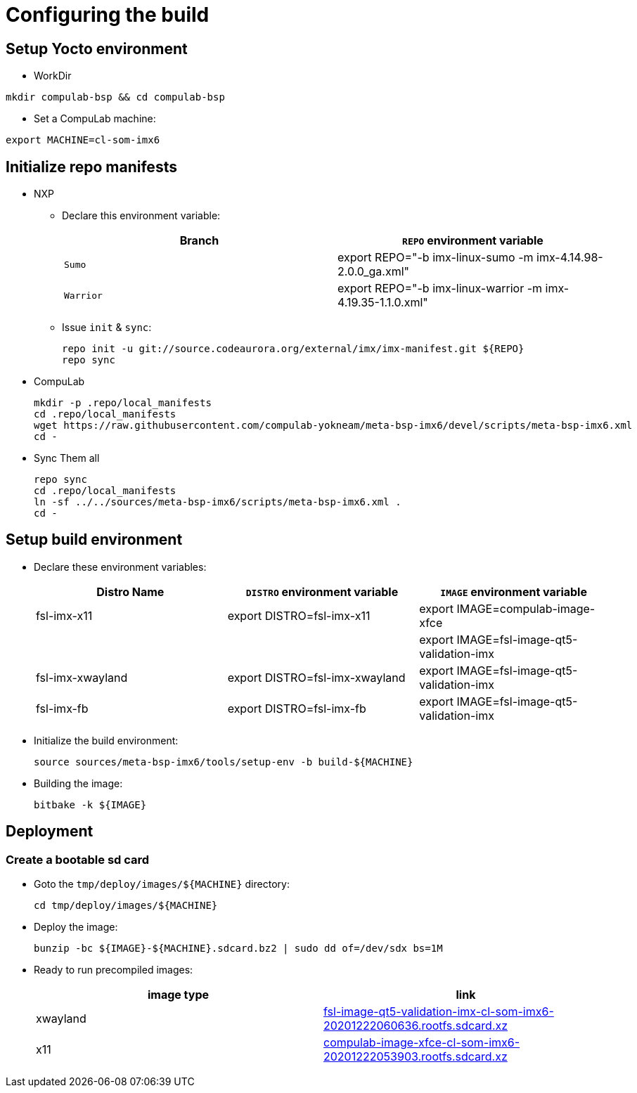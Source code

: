 # Configuring the build

## Setup Yocto environment

* WorkDir
```
mkdir compulab-bsp && cd compulab-bsp
```
* Set a CompuLab machine:
```
export MACHINE=cl-som-imx6
```

## Initialize repo manifests

* NXP
** Declare this environment variable:
+
[cols="2", options="header"]
|===
|Branch
|`REPO` environment variable

|`Sumo`
|export REPO="-b imx-linux-sumo -m imx-4.14.98-2.0.0_ga.xml"

|`Warrior`
|export REPO="-b imx-linux-warrior -m imx-4.19.35-1.1.0.xml"
|===

** Issue `init` & `sync`:
+
```
repo init -u git://source.codeaurora.org/external/imx/imx-manifest.git ${REPO}
repo sync
```

* CompuLab
+
```
mkdir -p .repo/local_manifests
cd .repo/local_manifests
wget https://raw.githubusercontent.com/compulab-yokneam/meta-bsp-imx6/devel/scripts/meta-bsp-imx6.xml
cd -
```

* Sync Them all
+
```
repo sync
cd .repo/local_manifests
ln -sf ../../sources/meta-bsp-imx6/scripts/meta-bsp-imx6.xml .
cd -
```

## Setup build environment
* Declare these environment variables:
+
[cols="3", options="header"]
|===
|Distro Name
|`DISTRO` environment variable
|`IMAGE` environment variable


|fsl-imx-x11
|export DISTRO=fsl-imx-x11
|export IMAGE=compulab-image-xfce

|
|
|export IMAGE=fsl-image-qt5-validation-imx

|fsl-imx-xwayland
|export DISTRO=fsl-imx-xwayland
|export IMAGE=fsl-image-qt5-validation-imx

|fsl-imx-fb
|export DISTRO=fsl-imx-fb
|export IMAGE=fsl-image-qt5-validation-imx
|===

* Initialize the build environment:
+
```
source sources/meta-bsp-imx6/tools/setup-env -b build-${MACHINE}
```
* Building the image:
+
```
bitbake -k ${IMAGE}
```

## Deployment
### Create a bootable sd card

* Goto the `tmp/deploy/images/${MACHINE}` directory:
+
```
cd tmp/deploy/images/${MACHINE}
```

* Deploy the image:
+
```
bunzip -bc ${IMAGE}-${MACHINE}.sdcard.bz2 | sudo dd of=/dev/sdx bs=1M
```

* Ready to run precompiled images:
+
[cols="2", options="header"]
|===
|image type
|link

|xwayland
|https://drive.google.com/file/d/1wWx9HRIqm7V6w38R-eQnUcZeSxPHiHsk/view?usp=sharing[fsl-image-qt5-validation-imx-cl-som-imx6-20201222060636.rootfs.sdcard.xz]

|x11
|https://drive.google.com/file/d/1pxULz9fiXr0weLMt2udg1fNfZqnEPSPc/view?usp=sharing[compulab-image-xfce-cl-som-imx6-20201222053903.rootfs.sdcard.xz]
|===
